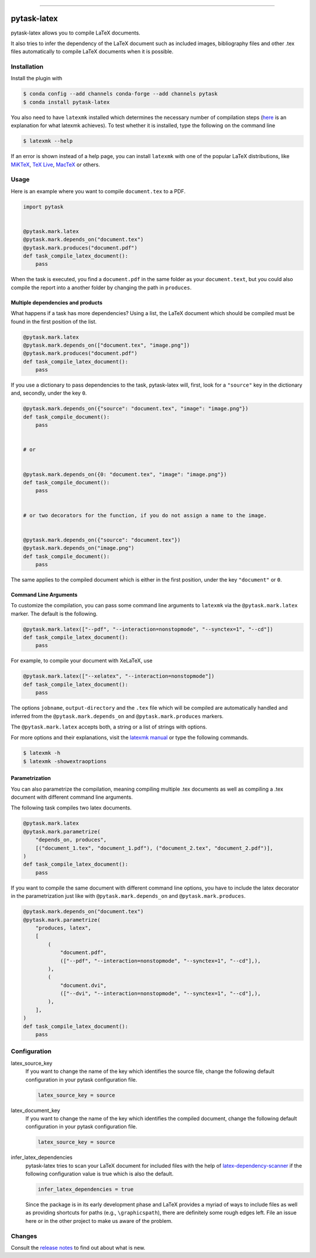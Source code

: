 .. image:: https://anaconda.org/pytask/pytask-latex/badges/version.svg
    :target: https://anaconda.org/pytask/pytask-latex

.. image:: https://anaconda.org/pytask/pytask-latex/badges/platforms.svg
    :target: https://anaconda.org/pytask/pytask-latex

.. image:: https://github.com/pytask-dev/pytask-latex/workflows/Continuous%20Integration%20Workflow/badge.svg?branch=main
    :target: https://github.com/pytask-dev/pytask-latex/actions?query=branch%3Amain

.. image:: https://codecov.io/gh/pytask-dev/pytask-latex/branch/main/graph/badge.svg
    :target: https://codecov.io/gh/pytask-dev/pytask-latex

.. image:: https://results.pre-commit.ci/badge/github/pytask-dev/pytask-latex/main.svg
    :target: https://results.pre-commit.ci/latest/github/pytask-dev/pytask-latex/main
    :alt: pre-commit.ci status

.. image:: https://img.shields.io/badge/code%20style-black-000000.svg
    :target: https://github.com/psf/black

------

pytask-latex
============

pytask-latex allows you to compile LaTeX documents.

It also tries to infer the dependency of the LaTeX document such as included images,
bibliography files and other .tex files automatically to compile LaTeX documents when it
is possible.


Installation
------------

Install the plugin with

.. code-block:: console

    $ conda config --add channels conda-forge --add channels pytask
    $ conda install pytask-latex

You also need to have ``latexmk`` installed which determines the necessary number of
compilation steps (`here <https://tex.stackexchange.com/a/249243/194826>`_ is an
explanation for what latexmk achieves). To test whether it is installed, type the
following on the command line

.. code-block:: console

    $ latexmk --help

If an error is shown instead of a help page, you can install ``latexmk`` with one of the
popular LaTeX distributions, like `MiKTeX <https://miktex.org/>`_, `TeX Live
<https://www.tug.org/texlive/>`_, `MacTeX <http://www.tug.org/mactex/>`_ or others.


Usage
-----

Here is an example where you want to compile ``document.tex`` to a PDF.

.. code-block:: python

    import pytask


    @pytask.mark.latex
    @pytask.mark.depends_on("document.tex")
    @pytask.mark.produces("document.pdf")
    def task_compile_latex_document():
        pass

When the task is executed, you find a ``document.pdf`` in the same folder as your
``document.text``, but you could also compile the report into a another folder by
changing the path in ``produces``.


Multiple dependencies and products
~~~~~~~~~~~~~~~~~~~~~~~~~~~~~~~~~~

What happens if a task has more dependencies? Using a list, the LaTeX document which
should be compiled must be found in the first position of the list.

.. code-block:: python

    @pytask.mark.latex
    @pytask.mark.depends_on(["document.tex", "image.png"])
    @pytask.mark.produces("document.pdf")
    def task_compile_latex_document():
        pass

If you use a dictionary to pass dependencies to the task, pytask-latex will, first, look
for a ``"source"`` key in the dictionary and, secondly, under the key ``0``.

.. code-block:: python

    @pytask.mark.depends_on({"source": "document.tex", "image": "image.png"})
    def task_compile_document():
        pass


    # or


    @pytask.mark.depends_on({0: "document.tex", "image": "image.png"})
    def task_compile_document():
        pass


    # or two decorators for the function, if you do not assign a name to the image.


    @pytask.mark.depends_on({"source": "document.tex"})
    @pytask.mark.depends_on("image.png")
    def task_compile_document():
        pass

The same applies to the compiled document which is either in the first position, under
the key ``"document"`` or ``0``.


Command Line Arguments
~~~~~~~~~~~~~~~~~~~~~~

To customize the compilation, you can pass some command line arguments to ``latexmk``
via the ``@pytask.mark.latex`` marker. The default is the following.

.. code-block:: python

    @pytask.mark.latex(["--pdf", "--interaction=nonstopmode", "--synctex=1", "--cd"])
    def task_compile_latex_document():
        pass

For example, to compile your document with XeLaTeX, use

.. code-block:: python

    @pytask.mark.latex(["--xelatex", "--interaction=nonstopmode"])
    def task_compile_latex_document():
        pass

The options ``jobname``, ``output-directory`` and the ``.tex`` file which will be
compiled are automatically handled and inferred from the ``@pytask.mark.depends_on`` and
``@pytask.mark.produces`` markers.

The ``@pytask.mark.latex`` accepts both, a string or a list of strings with options.

For more options and their explanations, visit the `latexmk manual
<https://man.cx/latexmk>`_ or type the following commands.

.. code-block:: console

    $ latexmk -h
    $ latexmk -showextraoptions


Parametrization
~~~~~~~~~~~~~~~

You can also parametrize the compilation, meaning compiling multiple .tex documents
as well as compiling a .tex document with different command line arguments.

The following task compiles two latex documents.

.. code-block:: python

    @pytask.mark.latex
    @pytask.mark.parametrize(
        "depends_on, produces",
        [("document_1.tex", "document_1.pdf"), ("document_2.tex", "document_2.pdf")],
    )
    def task_compile_latex_document():
        pass


If you want to compile the same document with different command line options, you have
to include the latex decorator in the parametrization just like with
``@pytask.mark.depends_on`` and ``@pytask.mark.produces``.

.. code-block:: python

    @pytask.mark.depends_on("document.tex")
    @pytask.mark.parametrize(
        "produces, latex",
        [
            (
                "document.pdf",
                (["--pdf", "--interaction=nonstopmode", "--synctex=1", "--cd"],),
            ),
            (
                "document.dvi",
                (["--dvi", "--interaction=nonstopmode", "--synctex=1", "--cd"],),
            ),
        ],
    )
    def task_compile_latex_document():
        pass


Configuration
-------------

latex_source_key
    If you want to change the name of the key which identifies the source file, change
    the following default configuration in your pytask configuration file.

    .. code-block:: ini

        latex_source_key = source

latex_document_key
    If you want to change the name of the key which identifies the compiled document,
    change the following default configuration in your pytask configuration file.

    .. code-block:: ini

        latex_source_key = source

infer_latex_dependencies
    pytask-latex tries to scan your LaTeX document for included files with the help of
    `latex-dependency-scanner <https://github.com/pytask-dev/latex-dependency-scanner>`_
    if the following configuration value is true which is also the default.

    .. code-block:: ini

        infer_latex_dependencies = true

    Since the package is in its early development phase and LaTeX provides a myriad of
    ways to include files as well as providing shortcuts for paths (e.g.,
    ``\graphicspath``), there are definitely some rough edges left. File an issue here
    or in the other project to make us aware of the problem.


Changes
-------

Consult the `release notes <CHANGES.rst>`_ to find out about what is new.
